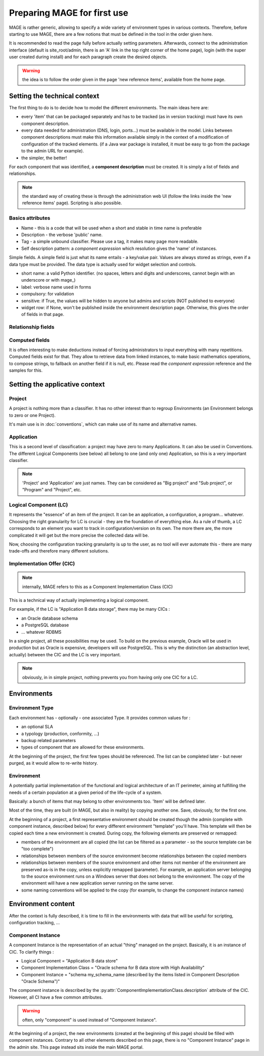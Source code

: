 ﻿Preparing MAGE for first use
###############################

.. py:module:: ref.models

MAGE is rather generic, allowing to specify a wide variety of environment types in various contexts.
Therefore, before starting to use MAGE, there are a few notions that must be defined in the tool in the order given here.

It is recommended to read the page fully before actually setting parameters. Afterwards, connect to the administration 
interface (default is site_root/admin, there is an 'A' link in the top right corner of the home page), login (with the 
super user created during install) and for each paragraph create the desired objects.

.. warning:: the idea is to follow the order given in the page 'new reference items', available from the home page.

Setting the technical context
*********************************

The first thing to do is to decide how to model the different environments.  The main ideas here are:

* every 'item' that can be packaged separately and has to be tracked (as in version tracking) must have its own component description.
* every data needed for administration (DNS, login, ports...) must be available in the model. Links between component descriptions must make this information
  available simply in the context of a modification of configuration of the tracked elements. (if a Java war package is installed, it must be easy to go
  from the package to the admin URL for example).
* the simpler, the better!

For each component that was identified, a **component description** must be created. It is simply a list of fields and relationships.

.. note:: the standard way of creating these is through the administration web UI (follow the links inside the 'new reference items' page). Scripting is also possible.

Basics attributes
=====================

* Name - this is a code that will be used when a short and stable in time name is preferable
* Description - the verbose 'public' name.
* Tag - a simple unbound classifier. Please use a tag, it makes many page more readable.
* Self description pattern: a *component expression* which resolution gives the 'name' of instances.

Simple fields. A simple field is just what its name entails - a key/value pair. Values are always stored as strings, even if a data type must be provided.
The data type is actually used for widget selection and controls.

* short name: a valid Python identifier. (no spaces, letters and digits and underscores, cannot begin with an underscore or with mage\_)
* label: verbose name used in forms
* compulsory: for validation
* sensitive: if True, the values will be hidden to anyone but admins and scripts (NOT published to everyone)
* widget row: if None, won't be published inside the environment description page. Otherwise, this gives the order of fields in that page.

Relationship fields
=====================

Computed fields
=====================

It is often interesting to make deductions instead of forcing administrators to input everything with many repetitions.
Computed fields exist for that. They allow to retrieve data from linked instances, to make basic mathematics operations, to compose strings, to fallback on another field if it is null, etc.
Please read the *component expression* reference and the samples for this.

Setting the applicative context
*********************************

Project
=====================

A project is nothing more than a classifier. It has no other interest than to regroup Environments (an Environment belongs to zero or one Project).

It's main use is in :doc:`conventions`, which can make use of its name and alternative names.


Application
=====================

This is a second level of classification: a project may have zero to many Applications. It can also be used in Conventions. The different 
Logical Components (see below) all belong to one (and only one) Application, so this is a very important classifier.


.. note:: 'Project' and 'Application' are just names. They can be considered as "Big project" and "Sub project", or "Program" and "Project", etc.


Logical Component (LC)
============================

It represents the "essence" of an item of the project. It can be an application, a configuration, a program... whatever. Choosing the right granularity for LC is crucial - they are the foundation of everything else. 
As a rule of thumb, a LC corresponds to an element you want to track in configuration/version on its own. The more there are, the more complicated it will get but the more precise the collected data will be.

Now, choosing the configuration tracking granularity is up to the user, as no tool will ever automate this - there are many trade-offs and therefore many different solutions.

.. py:class:: LogicalComponent

	.. py:attribute:: LogicalComponent.name

		The name of the logical component

	.. py:attribute:: LogicalComponent.application

		The application the component belongs to (compulsory)
		
	.. py:attribute:: LogicalComponent.description

		A (very) short text describing the use of the LC
		
	.. py:attribute:: LogicalComponent.scm_trackable

		Default is True. If False, this LC will never be used in any Configuration Management operation (backup, update, ...)
	
Implementation Offer (CIC)
============================

.. note:: internally, MAGE refers to this as a Component Implementation Class (CIC)

This is a technical way of actually implementing a logical component. 

For example, if the LC is "Application B data storage", there may be many CICs :

* an Oracle database schema
* a PostgreSQL database
* ... whatever RDBMS

In a single project, all these possibilities may be used. To build on the previous example, Oracle will be used in production 
but as Oracle is expensive, developers will use PostgreSQL. This is why the distinction (an abstraction level, 
actually) between the CIC and the LC is very important.

.. note:: obviously, in in simple project, nothing prevents you from having only one CIC for a LC.

.. py:class:: ComponentImplementationClass

	.. py:attribute:: ComponentImplementationClass.name
	
	.. py:attribute:: ComponentImplementationClass.description

		The description object that will be used to actually instantiate the CIC. See above.
	
	.. py:attribute:: ComponentImplementationClass.implements
	
		The :py:class:`LogicalComponent` implemented
		
	.. py:attribute:: ComponentImplementationClass.sla
	
		An optional :py:class:`SLA` object
		

Environments
***********************
        
Environment Type
============================

Each environment has - optionally - one associated Type. It provides common values for :

* an optional SLA
* a typology (production, conformity, ...)
* backup related parameters
* types of component that are allowed for these environments.

At the beginning of the project, the first few types should be referenced. The list can be completed later - but never purged, as it would allow to re-write history.

Environment
============================

A potentially partial implementation of the functional and logical architecture of an IT perimeter, aiming at fulfilling the needs of a 
certain population at a given period of the life-cycle of a system.

Basically: a bunch of items that may belong to other environments too. 'Item' will be defined later.

Most of the time, they are built (in MAGE, but also in reality) by copying another one. Save, obviously, for the first one.

.. py:class:: Environment
	
	.. py:attribute:: Environment.name
	.. py:attribute:: Environment.buildDate
	
		Default is at the time the Python object is created.
		
	.. py:attribute:: Environment.destructionDate
	
		Planned destruction. Nullable.
	
	.. py:attribute:: Environment.description
	
		Not nullable. Displayed pretty much everywhere.
		
	.. py:attribute:: Environment.manager
	
		Name of the person in charge of using the environment. (often: team leader). Nullable.
		
	.. py:attribute:: Environment.project
	
		Nullable.
		
	.. py:attribute:: Environment.typology
	
		An environment type. Not nullable.
		
	.. py:attribute:: Environment.template_only
	
		Default False. All environments can be copied and serve as templates for creating others. If this is ticked, the environment will only be used for templating (there should be no actual implementation of the template)

		
At the beginning of a project, a first representative environment should be created though the admin (complete with component instance, described below) for every different environment "template" you'll have. This template will then be copied each time a new environment is created. During copy, the following elements are preserved or remapped:

* members of the environment are all copied (the list can be filtered as a parameter - so the source template can be "too complete")
* relationships between members of the source environment become relationships between the copied members
* relationships between members of the source environment and other items not member of the environment are preserved as-is in the copy, unless explicitly remapped (parameter). For example, an application server belonging to the source environment runs on a Windows server that does not belong to the environment. The copy of the environment will have a new application server running on the same server.
* some naming conventions will be applied to the copy (for example, to change the component instance names)
		
Environment content
**************************************

After the context is fully described, it is time to fill in the environments with data that will be useful for scripting, configuration tracking, ...  


Component Instance
============================

A component Instance is the representation of an actual "thing" managed on the project. Basically, it is an instance of CIC. To clarify things :

* Logical Component = "Application B data store"
* Component Implementation Class = "Oracle schema for B data store with High Availability"
* Component Instance = "schema my_schema_name (described by the items listed in Component Description "Oracle Schema")"

The component instance is described by the :py:attr:`ComponentImplementationClass.description` attribute of the CIC. However, all CI have a few common attributes.

.. py:class:: ComponentInstance

	.. py:attribute:: name
	
		The meaning of this attribute depends of the described CIC. However, it should always enable the user to identify an instance.
		
	.. py:attribute:: instantiates
	
		The :py:class:`ComponentImplementationClass` implemented.
		
	.. py:attribute:: deleted
	
		Instances are never deleted - they are hidden when they do not exist any more in the real world. This enables to having a consistent configuration tracking (for example, backups still exist when an environment is destroyed, and the user may want one day to restore it without loosing all the version data associated to it)
		
	.. py:attribute:: environments
	
		The different environments the instance belongs to. It may belong to multiple environment (may be the case for a shared middleware) or to none (it may make no sense to attribute a shared server to all the environments it supports)
	
.. warning:: often, only "component" is used instead of "Component Instance".

At the beginning of a project, the new environments (created at the beginning of this page) should be filled with component instances. Contrary to all other elements described on this page, there is no "Component Instance" page in the admin site. This page instead sits inside the main MAGE portal.

